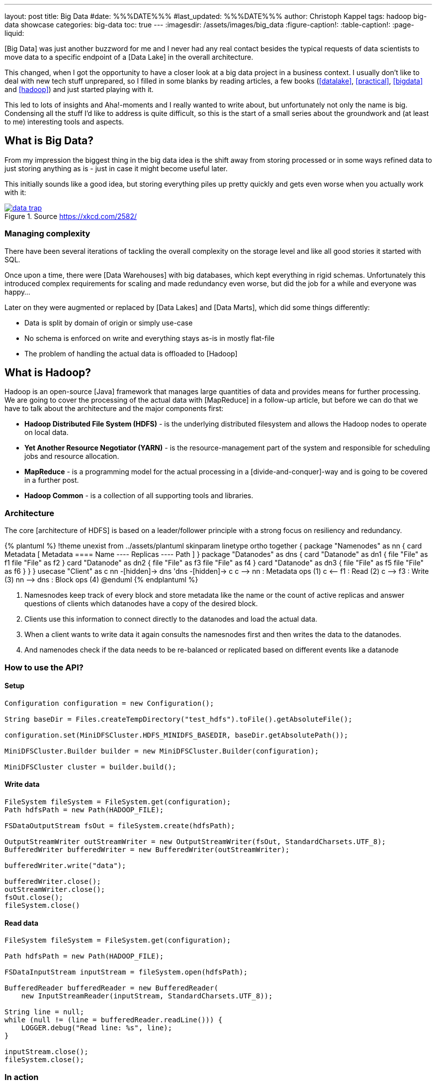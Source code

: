 ---
layout: post
title: Big Data
#date: %%%DATE%%%
#last_updated: %%%DATE%%%
author: Christoph Kappel
tags: hadoop big-data showcase
categories: big-data
toc: true
---
ifdef::asciidoctorconfigdir[]
:imagesdir: {asciidoctorconfigdir}/../assets/images/big_data
endif::[]
ifndef::asciidoctorconfigdir[]
:imagesdir: /assets/images/big_data
endif::[]
:figure-caption!:
:table-caption!:
:page-liquid:

////
https://aws.amazon.com/compare/the-difference-between-a-data-warehouse-data-lake-and-data-mart/
https://cloud.google.com/learn/what-is-hadoop
https://hadoop.apache.org/docs/r1.2.1/hdfs_design.html
https://hadoop.apache.org/docs/stable/hadoop-project-dist/hadoop-common/CLIMiniCluster.html
https://github.com/unexist/showcase-hadoop-cdc-quarkus/blob/master/podman/hadoop_hive_spark/Dockerfile
https://github.com/unexist/showcase-hadoop-cdc-quarkus/blob/master/todo-service-hadoop/src/main/java/dev/unexist/showcase/todo/infrastructure/persistence/HadoopTodoRepository.java
////

[Big Data] was just another buzzword for me and I never had any real contact besides the typical
requests of data scientists to move data to a specific endpoint of a [Data Lake] in the overall
architecture.

This changed, when I got the opportunity to have a closer look at a big data project in a business
context.
I usually don't like to deal with new tech stuff unprepared, so I filled in some blanks by reading
articles, a few books (<<datalake>>, <<practical>>, <<bigdata>> and <<hadoop>>) and just started
playing with it.

This led to lots of insights and Aha!-moments and I really wanted to write about, but unfortunately
not only the name is big.
Condensing all the stuff I'd like to address is quite difficult, so this is the start of a small
series about the groundwork and (at least to me) interesting tools and aspects.

== What is Big Data?

From my impression the biggest thing in the big data idea is the shift away from storing processed
or in some ways refined data to just storing anything as is - just in case it might become useful
later.

This initially sounds like a good idea, but storing everything piles up pretty quickly and gets
even worse when you actually work with it:

[link=https://xkcd.com/2582/]
.Source <https://xkcd.com/2582/>
image::data_trap.png[]

=== Managing complexity

There have been several iterations of tackling the overall complexity on the storage level and like
all good stories it started with SQL.

Once upon a time, there were [Data Warehouses] with big databases, which kept everything in rigid
schemas.
Unfortunately this introduced complex requirements for scaling and made redundancy even worse, but
did the job for a while and everyone was happy...

Later on they were augmented or replaced by [Data Lakes] and [Data Marts], which did some things
differently:

- Data is split by domain of origin or simply use-case
- No schema is enforced on write and everything stays as-is in mostly flat-file
- The problem of handling the actual data is offloaded to [Hadoop]

== What is Hadoop?

Hadoop is an open-source [Java] framework that manages large quantities of data and provides means
for further processing.
We are going to cover the processing of the actual data with [MapReduce] in a follow-up article,
but before we can do that we have to talk about the architecture and the major components first:

- *Hadoop Distributed File System (HDFS)* - is the underlying distributed filesystem and allows
the Hadoop nodes to operate on local data.
- *Yet Another Resource Negotiator (YARN)* - is the resource-management part of the system and
responsible for scheduling jobs and resource allocation.
- *MapReduce* - is a programming model for the actual processing in a [divide-and-conquer]-way
and is going to be covered in a further post.
- *Hadoop Common* - is a collection of all supporting tools and libraries.

=== Architecture

The core [architecture of HDFS] is based on a leader/follower principle with a strong focus on
resiliency and redundancy.

++++
{% plantuml %}
!theme unexist from ../assets/plantuml
skinparam linetype ortho

together {
  package "Namenodes" as nn {
    card Metadata [
    Metadata
    ====
    Name
    ----
    Replicas
    ----
    Path
    ]
  }

  package "Datanodes" as dns {
    card "Datanode" as dn1 {
      file "File" as f1
      file "File" as f2
    }

    card "Datanode" as dn2 {
      file "File" as f3
      file "File" as f4
    }

    card "Datanode" as dn3 {
      file "File" as f5
      file "File" as f6
    }
  }
}

usecase "Client" as c

nn -[hidden]-> dns
'dns -[hidden]-> c

c --> nn : Metadata ops (1)
c <-- f1 : Read (2)
c --> f3 : Write (3)

nn --> dns : Block ops (4)

@enduml
{% endplantuml %}
++++

<1> Namesnodes keep track of every block and store metadata like the name or the count of active
replicas and answer questions of clients which datanodes have a copy of the desired block.
<2> Clients use this information to connect directly to the datanodes and load the actual data.
<3> When a client wants to write data it again consults the namesnodes first and then writes the data
to the datanodes.
<4> And namenodes check if the data needs to be re-balanced or replicated based on different events
like a datanode

=== How to use the API?


==== Setup

[source,java]
----
Configuration configuration = new Configuration();

String baseDir = Files.createTempDirectory("test_hdfs").toFile().getAbsoluteFile();

configuration.set(MiniDFSCluster.HDFS_MINIDFS_BASEDIR, baseDir.getAbsolutePath());

MiniDFSCluster.Builder builder = new MiniDFSCluster.Builder(configuration);

MiniDFSCluster cluster = builder.build();
----

==== Write data

[source,java]
----
FileSystem fileSystem = FileSystem.get(configuration);
Path hdfsPath = new Path(HADOOP_FILE);

FSDataOutputStream fsOut = fileSystem.create(hdfsPath);

OutputStreamWriter outStreamWriter = new OutputStreamWriter(fsOut, StandardCharsets.UTF_8);
BufferedWriter bufferedWriter = new BufferedWriter(outStreamWriter);

bufferedWriter.write("data");

bufferedWriter.close();
outStreamWriter.close();
fsOut.close();
fileSystem.close()
----

==== Read data

[source,java]
----
FileSystem fileSystem = FileSystem.get(configuration);

Path hdfsPath = new Path(HADOOP_FILE);

FSDataInputStream inputStream = fileSystem.open(hdfsPath);

BufferedReader bufferedReader = new BufferedReader(
    new InputStreamReader(inputStream, StandardCharsets.UTF_8));

String line = null;
while (null != (line = bufferedReader.readLine())) {
    LOGGER.debug("Read line: %s", line);
}

inputStream.close();
fileSystem.close();
----

=== In action

.Source Hadoop webinterface
image::list1.png[]

.Source Hadoop webinterface
image::file1.png[]


[source,shell]
----
BP-306144324-10.21.1.65-1698325314327 $ ls -R
current/  tmp/  scanner.cursor

./current:
finalized/  rbw/  VERSION

./current/finalized:
subdir0/

./current/finalized/subdir0:
subdir0/

./current/finalized/subdir0/subdir0:
blk_1073741825  blk_1073741825_1002.meta

./current/rbw:

./tmp:
----

== Conclusion

- *Scalability* - the architecture and computing model allow to quickly add new nodes, so the
capacity can be increased easily.
- *Low cost* - the software itself is [FOSS], is supported by a rich set of tools and runs on
[COTS]-hardware.
- *Flexibility* - there is no preprocessing of data required, so if a new use-case is discovered
existing data can also be utilized.
- *Resilience* - data is replicated across multiple nodes and jobs can be re-scheduled on faults.

All examples can be found here:

<https://github.com/unexist/showcase-hadoop-cdc-quarkus/>

[bibliography]
== References

* [[[datalake]]] Alex Gorelik, The Enterprise Big Data Lake: Delivering the Promise of Big Data and Data Science, O'Reilly 2019
* [[[practical]]] Saurabh Gupta, Practical Enterprise Data Lake Insights: Handle Data-Driven Challenges in an Enterprise Big Data Lake, Apress 2018
* [[[bigdata]]] Nathan Marz, Big Data, Manning 2019
* [[[hadoop]]] Tom White, Hadoop: The Definitive Guide, O'Reilly 2009
